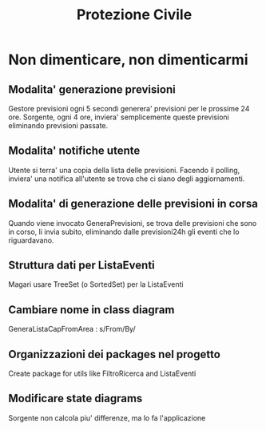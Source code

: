 #+TITLE: Protezione Civile
* Non dimenticare, non dimenticarmi
** Modalita' generazione previsioni
   Gestore previsioni ogni 5 secondi generera' previsioni per le prossime 24 ore.
   Sorgente, ogni 4 ore, inviera' semplicemente queste previsioni eliminando
   previsioni passate.
** Modalita' notifiche utente
   Utente si terra' una copia della lista delle previsioni. Facendo il polling,
   inviera' una notifica all'utente se trova che ci siano degli aggiornamenti.
** Modalita' di generazione delle previsioni in corsa
   Quando viene invocato GeneraPrevisioni, se trova delle previsioni che sono in
   corso, li invia subito, eliminando dalle previsioni24h gli eventi che lo
   riguardavano.
** Struttura dati per ListaEventi
   Magari usare TreeSet (o SortedSet) per la ListaEventi
** Cambiare nome in class diagram
   GeneraListaCapFromArea : s/From/By/
** Organizzazioni dei packages nel progetto
   Create package for utils like FiltroRicerca and ListaEventi
** Modificare state diagrams
   Sorgente non calcola piu' differenze, ma lo fa l'applicazione
